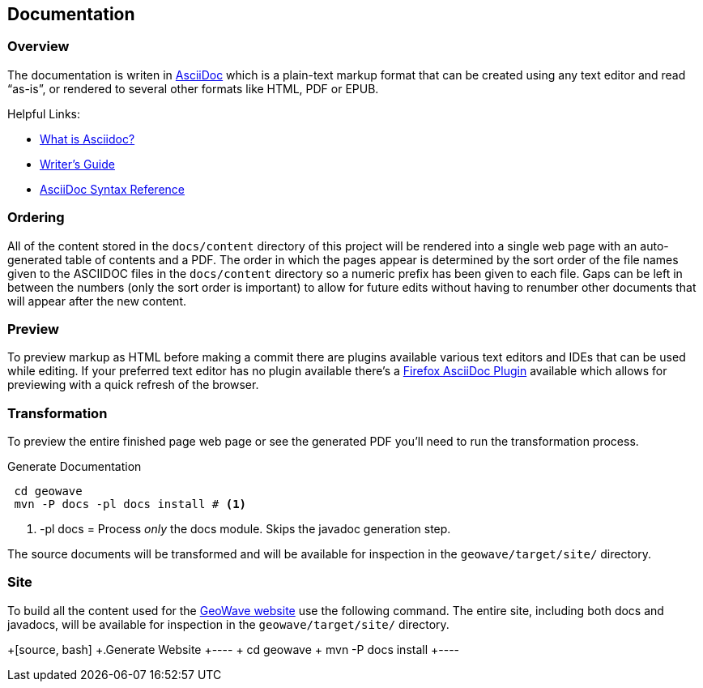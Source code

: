 [[documentation]]
<<<
== Documentation

=== Overview

The documentation is writen in http://en.wikipedia.org/wiki/AsciiDoc[AsciiDoc^] which is a plain-text markup format that
can be created using any text editor and read “as-is”, or rendered to several other formats like HTML, PDF or EPUB.

Helpful Links:

* http://asciidoctor.org/docs/what-is-asciidoc/[What is Asciidoc?^]
* http://asciidoctor.org/docs/asciidoc-writers-guide/[Writer's Guide^]
* http://asciidoctor.org/docs/asciidoc-syntax-quick-reference/[AsciiDoc Syntax Reference^]


=== Ordering

All of the content stored in the `docs/content` directory of this project will be rendered into a single web page with
an auto-generated table of contents and a PDF. The order in which the pages appear is determined by the sort order of
the file names given to the ASCIIDOC files in the `docs/content` directory so a numeric prefix has been given to each
file. Gaps can be left in between the numbers (only the sort order is important) to allow for future edits without having
to renumber other documents that will appear after the new content.

=== Preview

To preview markup as HTML before making a commit there are plugins available various text editors and IDEs that
can be used while editing. If your preferred text editor has no plugin available there's a
https://github.com/asciidoctor/asciidoctor-firefox-addon[Firefox AsciiDoc Plugin^] available which allows for previewing
with a quick refresh of the browser.


=== Transformation

To preview the entire finished page web page or see the generated PDF you'll need to run the transformation process.

[source, bash]
.Generate Documentation
----
 cd geowave
 mvn -P docs -pl docs install # <1>
----
<1> -pl docs = Process _only_ the docs module. Skips the javadoc generation step.

The source documents will be transformed and will be available for inspection in the `geowave/target/site/` directory.

=== Site

To build all the content used for the https://ngageoint.github.io/geowave/[GeoWave website] use the following command. The
entire site, including both docs and javadocs, will be available for inspection in the `geowave/target/site/` directory.

+[source, bash]
+.Generate Website
+----
+ cd geowave
+ mvn -P docs install
+----

